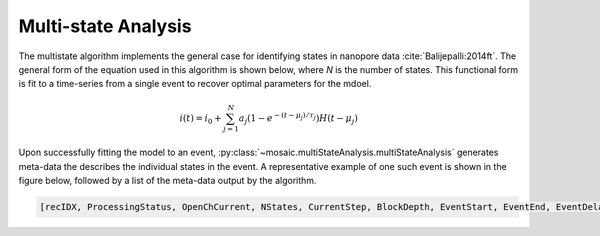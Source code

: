 .. _multistate-page:

Multi-state Analysis
^^^^^^^^^^^^^^^^^^^^^^^^^^^^^^^^^^^^^^^^^^^^^

The multistate algorithm implements the  general case for identifying states in nanopore data :cite:`Balijepalli:2014ft`. The general form of the equation used in this algorithm is shown below, where *N* is the number of states. This functional form is fit to a time-series from a single event to recover optimal parameters for the mdoel.

.. math::
    i(t)=i_0 + \sum_{j=1}^{N} a_j\left(1-e^{-\left(t-\mu_j\right)/\tau_j}\right) H\left(t-\mu_j\right)


Upon successfully fitting the model to an event, :py:class:`~mosaic.multiStateAnalysis.multiStateAnalysis` generates meta-data the describes the individual states in the event. A representative example of one such event is shown in the figure below, followed by a list of the meta-data output by the algorithm. 

.. figure:: ../images/Multistate.png
   :width: 50 %
   :align: center

.. sourcecode:: python

	[recIDX, ProcessingStatus, OpenChCurrent, NStates, CurrentStep, BlockDepth, EventStart, EventEnd, EventDelay, ResTime, RCConstant, AbsEventStart, ReducedChiSquared, TimeSeries]